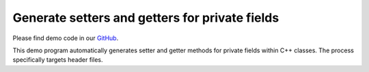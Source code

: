 Generate setters and getters for private fields
===============================================

Please find demo code in our `GitHub <https://github.com/JhnW/devana/tree/main/examples/accesor_generator>`_.

This demo program automatically generates setter and getter methods for private fields within C++ classes. The process specifically targets header files.
